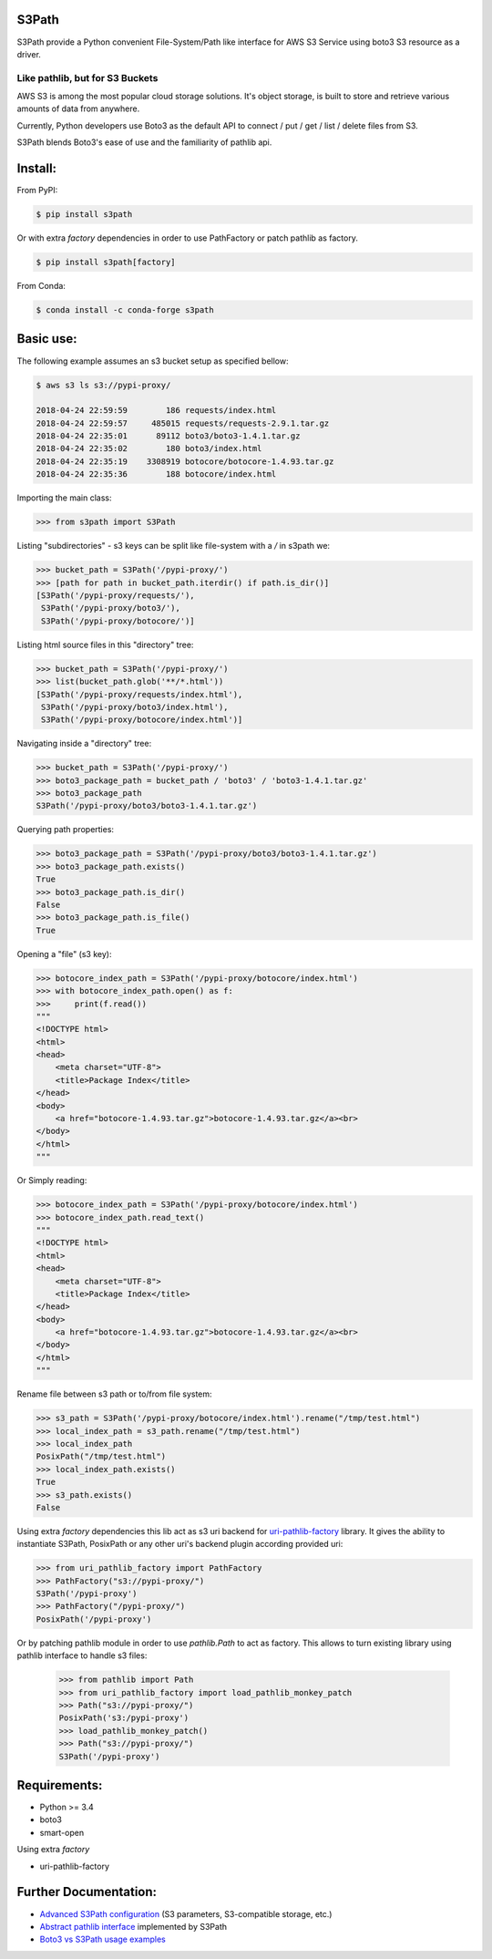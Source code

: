 S3Path
======

.. image:: https://badgen.net/pypi/v/s3path
    :target: https://pypi.org/project/s3path/
    :alt: Latest version

.. image:: https://github.com/liormizr/s3path/actions/workflows/testing.yml/badge.svg?branch=master&event=push
    :target: https://github.com/liormizr/s3path/actions/workflows/testing.yml
    :alt: S3Path CI

S3Path provide a Python convenient File-System/Path like interface for AWS S3 Service using boto3 S3 resource as a driver.

Like pathlib, but for S3 Buckets
________________________________

AWS S3 is among the most popular cloud storage solutions. It's object storage, is built to store and retrieve various amounts of data from anywhere.

Currently, Python developers use Boto3 as the default API to connect / put / get / list / delete files from S3.

S3Path blends Boto3's ease of use and the familiarity of pathlib api.

Install:
========

From PyPI:

.. code:: bash

    $ pip install s3path


Or with extra `factory` dependencies in order to use PathFactory or
patch pathlib as factory. 

.. code:: bash

    $ pip install s3path[factory]


From Conda:

.. code:: bash

    $ conda install -c conda-forge s3path

Basic use:
==========

The following example assumes an s3 bucket setup as specified bellow:

.. code:: bash

    $ aws s3 ls s3://pypi-proxy/

    2018-04-24 22:59:59        186 requests/index.html
    2018-04-24 22:59:57     485015 requests/requests-2.9.1.tar.gz
    2018-04-24 22:35:01      89112 boto3/boto3-1.4.1.tar.gz
    2018-04-24 22:35:02        180 boto3/index.html
    2018-04-24 22:35:19    3308919 botocore/botocore-1.4.93.tar.gz
    2018-04-24 22:35:36        188 botocore/index.html

Importing the main class:

.. code:: python

   >>> from s3path import S3Path

Listing "subdirectories" - s3 keys can be split like file-system with a `/` in s3path we:

.. code:: python

   >>> bucket_path = S3Path('/pypi-proxy/')
   >>> [path for path in bucket_path.iterdir() if path.is_dir()]
   [S3Path('/pypi-proxy/requests/'),
    S3Path('/pypi-proxy/boto3/'),
    S3Path('/pypi-proxy/botocore/')]

Listing html source files in this "directory" tree:

.. code:: python

   >>> bucket_path = S3Path('/pypi-proxy/')
   >>> list(bucket_path.glob('**/*.html'))
   [S3Path('/pypi-proxy/requests/index.html'),
    S3Path('/pypi-proxy/boto3/index.html'),
    S3Path('/pypi-proxy/botocore/index.html')]

Navigating inside a "directory" tree:

.. code:: python

   >>> bucket_path = S3Path('/pypi-proxy/')
   >>> boto3_package_path = bucket_path / 'boto3' / 'boto3-1.4.1.tar.gz'
   >>> boto3_package_path
   S3Path('/pypi-proxy/boto3/boto3-1.4.1.tar.gz')

Querying path properties:

.. code:: python

   >>> boto3_package_path = S3Path('/pypi-proxy/boto3/boto3-1.4.1.tar.gz')
   >>> boto3_package_path.exists()
   True
   >>> boto3_package_path.is_dir()
   False
   >>> boto3_package_path.is_file()
   True

Opening a "file" (s3 key):

.. code:: python

   >>> botocore_index_path = S3Path('/pypi-proxy/botocore/index.html')
   >>> with botocore_index_path.open() as f:
   >>>     print(f.read())
   """
   <!DOCTYPE html>
   <html>
   <head>
       <meta charset="UTF-8">
       <title>Package Index</title>
   </head>
   <body>
       <a href="botocore-1.4.93.tar.gz">botocore-1.4.93.tar.gz</a><br>
   </body>
   </html>
   """


Or Simply reading:

.. code:: python

   >>> botocore_index_path = S3Path('/pypi-proxy/botocore/index.html')
   >>> botocore_index_path.read_text()
   """
   <!DOCTYPE html>
   <html>
   <head>
       <meta charset="UTF-8">
       <title>Package Index</title>
   </head>
   <body>
       <a href="botocore-1.4.93.tar.gz">botocore-1.4.93.tar.gz</a><br>
   </body>
   </html>
   """

Rename file between s3 path or to/from file system:

.. code:: python

   >>> s3_path = S3Path('/pypi-proxy/botocore/index.html').rename("/tmp/test.html")
   >>> local_index_path = s3_path.rename("/tmp/test.html")
   >>> local_index_path
   PosixPath("/tmp/test.html")
   >>> local_index_path.exists()
   True
   >>> s3_path.exists()
   False



Using extra `factory` dependencies this lib act as s3 uri backend for 
`uri-pathlib-factory`_ library. It gives the ability to instantiate
S3Path, PosixPath or any other uri's backend plugin according provided uri:

.. code:: python

    >>> from uri_pathlib_factory import PathFactory
    >>> PathFactory("s3://pypi-proxy/")
    S3Path('/pypi-proxy')
    >>> PathFactory("/pypi-proxy/")
    PosixPath('/pypi-proxy')

Or by patching pathlib module in order to use `pathlib.Path` to act as
factory. This allows to turn existing library using pathlib interface
to handle s3 files:

    >>> from pathlib import Path
    >>> from uri_pathlib_factory import load_pathlib_monkey_patch
    >>> Path("s3://pypi-proxy/")
    PosixPath('s3:/pypi-proxy')
    >>> load_pathlib_monkey_patch()
    >>> Path("s3://pypi-proxy/")
    S3Path('/pypi-proxy')


Requirements:
=============

* Python >= 3.4
* boto3
* smart-open

Using extra `factory`

* uri-pathlib-factory

Further Documentation:
======================

* `Advanced S3Path configuration`_ (S3 parameters, S3-compatible storage, etc.)
* `Abstract pathlib interface`_ implemented by S3Path
* `Boto3 vs S3Path usage examples`_


.. _Abstract pathlib interface: https://github.com/liormizr/s3path/blob/master/docs/interface.rst
.. _Boto3 vs S3Path usage examples: https://github.com/liormizr/s3path/blob/master/docs/comparison.rst
.. _Advanced S3Path configuration: https://github.com/liormizr/s3path/blob/master/docs/advance.rst
.. _uri-pathlib-factory: https://pypi.org/project/uri-pathlib-factory/
